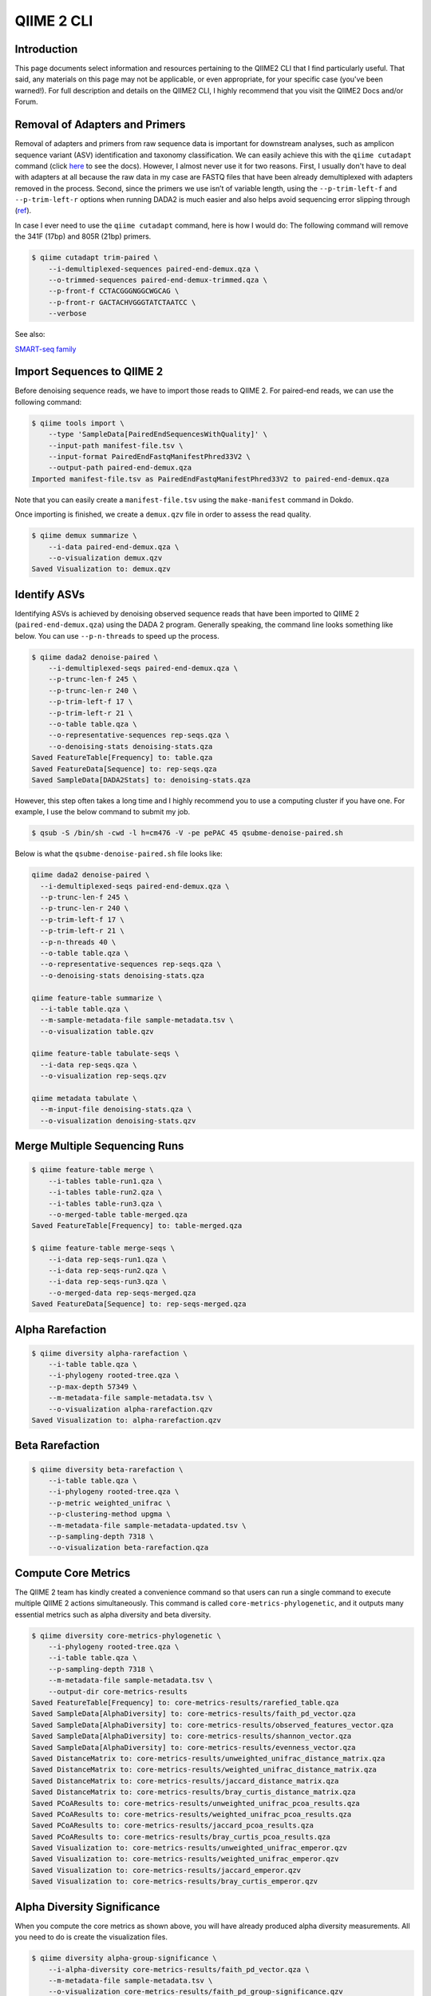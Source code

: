 QIIME 2 CLI
***********

Introduction
============

This page documents select information and resources pertaining to the QIIME2 CLI that I find particularly useful. That said, any materials on this page may not be applicable, or even appropriate, for your specific case (you've been warned!). For full description and details on the QIIME2 CLI, I highly recommend that you visit the QIIME2 Docs and/or Forum.

Removal of Adapters and Primers
===============================

Removal of adapters and primers from raw sequence data is important for downstream analyses, such as amplicon sequence variant (ASV) identification and taxonomy classification. We can easily achieve this with the ``qiime cutadapt`` command (click `here <https://docs.qiime2.org/2020.8/plugins/available/cutadapt/>`_ to see the docs). However, I almost never use it for two reasons. First, I usually don't have to deal with adapters at all because the raw data in my case are FASTQ files that have been already demultiplexed with adapters removed in the process. Second, since the primers we use isn’t of variable length, using the ``--p-trim-left-f`` and ``--p-trim-left-r`` options when running DADA2 is much easier and also helps avoid sequencing error slipping through (`ref <https://forum.qiime2.org/t/cutadapt-trim-paired-vs-dada2-option-p-trim-left-help-with-interpretation-of-cutadapt-output/10101/2>`_).

In case I ever need to use the ``qiime cutadapt`` command, here is how I would do: The following command will remove the 341F (17bp) and 805R (21bp) primers.

.. code-block:: console

    $ qiime cutadapt trim-paired \
        --i-demultiplexed-sequences paired-end-demux.qza \
        --o-trimmed-sequences paired-end-demux-trimmed.qza \
        --p-front-f CCTACGGGNGGCWGCAG \
        --p-front-r GACTACHVGGGTATCTAATCC \
        --verbose

See also:

`SMART-seq family <https://teichlab.github.io/scg_lib_structs/methods_html/SMART-seq_family.html>`_

Import Sequences to QIIME 2
===========================

Before denoising sequence reads, we have to import those reads to QIIME 2. For paired-end reads, we can use the following command:

.. code-block:: console

    $ qiime tools import \
        --type 'SampleData[PairedEndSequencesWithQuality]' \
        --input-path manifest-file.tsv \
        --input-format PairedEndFastqManifestPhred33V2 \
        --output-path paired-end-demux.qza
    Imported manifest-file.tsv as PairedEndFastqManifestPhred33V2 to paired-end-demux.qza

Note that you can easily create a ``manifest-file.tsv`` using the ``make-manifest`` command in Dokdo.

Once importing is finished, we create a ``demux.qzv`` file in order to assess the read quality.

.. code-block:: console

    $ qiime demux summarize \
        --i-data paired-end-demux.qza \
        --o-visualization demux.qzv
    Saved Visualization to: demux.qzv

Identify ASVs
=============

Identifying ASVs is achieved by denoising observed sequence reads that have been imported to QIIME 2 (``paired-end-demux.qza``) using the DADA 2 program. Generally speaking, the command line looks something like below. You can use ``--p-n-threads`` to speed up the process.

.. code-block:: console

    $ qiime dada2 denoise-paired \
        --i-demultiplexed-seqs paired-end-demux.qza \
        --p-trunc-len-f 245 \
        --p-trunc-len-r 240 \
        --p-trim-left-f 17 \
        --p-trim-left-r 21 \
        --o-table table.qza \
        --o-representative-sequences rep-seqs.qza \
        --o-denoising-stats denoising-stats.qza
    Saved FeatureTable[Frequency] to: table.qza
    Saved FeatureData[Sequence] to: rep-seqs.qza
    Saved SampleData[DADA2Stats] to: denoising-stats.qza

However, this step often takes a long time and I highly recommend you to use a computing cluster if you have one. For example, I use the below command to submit my job.

.. code-block:: console

    $ qsub -S /bin/sh -cwd -l h=cm476 -V -pe pePAC 45 qsubme-denoise-paired.sh

Below is what the ``qsubme-denoise-paired.sh`` file looks like:

.. code-block:: console

    qiime dada2 denoise-paired \
      --i-demultiplexed-seqs paired-end-demux.qza \
      --p-trunc-len-f 245 \
      --p-trunc-len-r 240 \
      --p-trim-left-f 17 \
      --p-trim-left-r 21 \
      --p-n-threads 40 \
      --o-table table.qza \
      --o-representative-sequences rep-seqs.qza \
      --o-denoising-stats denoising-stats.qza

    qiime feature-table summarize \
      --i-table table.qza \
      --m-sample-metadata-file sample-metadata.tsv \
      --o-visualization table.qzv

    qiime feature-table tabulate-seqs \
      --i-data rep-seqs.qza \
      --o-visualization rep-seqs.qzv

    qiime metadata tabulate \
      --m-input-file denoising-stats.qza \
      --o-visualization denoising-stats.qzv

Merge Multiple Sequencing Runs
==============================

.. code-block:: console

    $ qiime feature-table merge \
        --i-tables table-run1.qza \
        --i-tables table-run2.qza \
        --i-tables table-run3.qza \
        --o-merged-table table-merged.qza
    Saved FeatureTable[Frequency] to: table-merged.qza

    $ qiime feature-table merge-seqs \
        --i-data rep-seqs-run1.qza \
        --i-data rep-seqs-run2.qza \
        --i-data rep-seqs-run3.qza \
        --o-merged-data rep-seqs-merged.qza
    Saved FeatureData[Sequence] to: rep-seqs-merged.qza

Alpha Rarefaction
=================

.. code-block:: console

    $ qiime diversity alpha-rarefaction \
        --i-table table.qza \
        --i-phylogeny rooted-tree.qza \
        --p-max-depth 57349 \
        --m-metadata-file sample-metadata.tsv \
        --o-visualization alpha-rarefaction.qzv
    Saved Visualization to: alpha-rarefaction.qzv

Beta Rarefaction
================

.. code-block:: console

    $ qiime diversity beta-rarefaction \
        --i-table table.qza \
        --i-phylogeny rooted-tree.qza \
        --p-metric weighted_unifrac \
        --p-clustering-method upgma \
        --m-metadata-file sample-metadata-updated.tsv \
        --p-sampling-depth 7318 \
        --o-visualization beta-rarefaction.qza

Compute Core Metrics
====================

The QIIME 2 team has kindly created a convenience command so that users can run a single command to execute multiple QIIME 2 actions simultaneously. This command is called ``core-metrics-phylogenetic``, and it outputs many essential metrics such as alpha diversity and beta diversity.

.. code-block:: console

    $ qiime diversity core-metrics-phylogenetic \
        --i-phylogeny rooted-tree.qza \
        --i-table table.qza \
        --p-sampling-depth 7318 \
        --m-metadata-file sample-metadata.tsv \
        --output-dir core-metrics-results
    Saved FeatureTable[Frequency] to: core-metrics-results/rarefied_table.qza
    Saved SampleData[AlphaDiversity] to: core-metrics-results/faith_pd_vector.qza
    Saved SampleData[AlphaDiversity] to: core-metrics-results/observed_features_vector.qza
    Saved SampleData[AlphaDiversity] to: core-metrics-results/shannon_vector.qza
    Saved SampleData[AlphaDiversity] to: core-metrics-results/evenness_vector.qza
    Saved DistanceMatrix to: core-metrics-results/unweighted_unifrac_distance_matrix.qza
    Saved DistanceMatrix to: core-metrics-results/weighted_unifrac_distance_matrix.qza
    Saved DistanceMatrix to: core-metrics-results/jaccard_distance_matrix.qza
    Saved DistanceMatrix to: core-metrics-results/bray_curtis_distance_matrix.qza
    Saved PCoAResults to: core-metrics-results/unweighted_unifrac_pcoa_results.qza
    Saved PCoAResults to: core-metrics-results/weighted_unifrac_pcoa_results.qza
    Saved PCoAResults to: core-metrics-results/jaccard_pcoa_results.qza
    Saved PCoAResults to: core-metrics-results/bray_curtis_pcoa_results.qza
    Saved Visualization to: core-metrics-results/unweighted_unifrac_emperor.qzv
    Saved Visualization to: core-metrics-results/weighted_unifrac_emperor.qzv
    Saved Visualization to: core-metrics-results/jaccard_emperor.qzv
    Saved Visualization to: core-metrics-results/bray_curtis_emperor.qzv

Alpha Diversity Significance
============================

When you compute the core metrics as shown above, you will have already produced alpha diversity measurements. All you need to do is create the visualization files.

.. code-block:: console

    $ qiime diversity alpha-group-significance \
        --i-alpha-diversity core-metrics-results/faith_pd_vector.qza \
        --m-metadata-file sample-metadata.tsv \
        --o-visualization core-metrics-results/faith_pd_group-significance.qzv
    Saved Visualization to: core-metrics-results/faith_pd_group-significance.qzv

    $ qiime diversity alpha-group-significance \
        --i-alpha-diversity core-metrics-results/evenness_vector.qza \
        --m-metadata-file sample-metadata.tsv \
        --o-visualization core-metrics-results/evenness_group-significance.qzv
    Saved Visualization to: core-metrics-results/evenness_group-significance.qzv

    $ qiime diversity alpha-group-significance \
        --i-alpha-diversity core-metrics-results/shannon_vector.qza \
        --m-metadata-file sample-metadata.tsv \
        --o-visualization core-metrics-results/shannon_group-significance.qzv
    Saved Visualization to: core-metrics-results/shannon_group-significance.qzv

    $ qiime diversity alpha-group-significance \
        --i-alpha-diversity core-metrics-results/observed_features_vector.qza \
        --m-metadata-file sample-metadata.tsv \
        --o-visualization core-metrics-results/observed_features_group-significance.qzv
    Saved Visualization to: core-metrics-results/observed_features_group-significance.qzv

Each visualization comes with p-values and q-values (p-values adjusted by the Benjamini-Hochberg correction) from Kruskal-Wallis testing. Kruskal-Wallis is a non-parametric version of the one-way ANOVA test. Just as ANOVA can be applied to 2+ groups and is a generalization of the t-test (which works with 2 groups only), Kruskal-Wallis can be applied to 2+ groups and is a generalization of the Mann-Whitney U test.

q-value = adjusted p-value = p-value * (total number of hypotheses tested) / (rank of the p-value)

Beta Diversity Significance
===========================

When you compute the core metrics as shown above, you will have already produced beta diversity measurements. All you need to do is create the visualization file.

.. code-block:: console

    $ qiime diversity beta-group-significance \
        --i-distance-matrix core-metrics-results/weighted_unifrac_distance_matrix.qza \
        --m-metadata-file sample-metadata.tsv \
        --m-metadata-column body-site \
        --o-visualization weighted_unifrac_body-site_significance.qzv
    Saved Visualization to: weighted_unifrac_body-site_significance.qzv

The visualization file comes with a p-value from a permutation-based statistical test (e.g. PERMANOVA).

If you want to see the effect of more than one grouping variable, use the following:

.. code-block:: console

    $ qiime diversity adonis \
        --i-distance-matrix core-metrics-results/weighted_unifrac_distance_matrix.qza \
        --m-metadata-file sample-metadata.tsv \
        --p-formula "subject+year" \
        --o-visualization adonis.qzv
    Saved Visualization to: adonis.qzv

Build Phylogenetic Tree
=======================

Constructing a phylogenetic tree of observed features (i.e. representative sequences) is crucial for many of the downstream analyses. We can easily build a phylogenetic tree by following the four steps described below.

**Step 1. Carry out multiple sequence alignment using the Mafft algorithm.** You can use ``--p-n-threads`` to speed up the process.

.. code-block:: console

    $ qiime alignment mafft \
        --i-sequences rep-seqs.qza \
        --o-alignment aligned-rep-seqs.qza
    Saved FeatureData[AlignedSequence] to: aligned-rep-seqs.qza

**Step 2. Mask unconserved and highly gapped positions from an alignment.** These positions are generally considered to add noise to a resulting phylogenetic tree.

.. code-block:: console

    $ qiime alignment mask \
        --i-alignment aligned-rep-seqs.qza \
        --o-masked-alignment masked-aligned-rep-seqs.qza
    Saved FeatureData[AlignedSequence] to: masked-aligned-rep-seqs.qza

**Step 3. Create the tree using the Fasttree algorithm.** You can use ``--p-n-threads`` to speed up the process.

.. code-block:: console

    $ qiime phylogeny fasttree \
        --i-alignment masked-aligned-rep-seqs.qza \
        --o-tree unrooted-tree.qza
    Saved Phylogeny[Unrooted] to: unrooted-tree.qza

**Step 4: Root the tree using the longest root.**

.. code-block:: console

    $ qiime phylogeny midpoint-root \
        --i-tree unrooted-tree.qza \
        --o-rooted-tree rooted-tree.qza
    Saved Phylogeny[Rooted] to: rooted-tree.qza

Filtering Data
==============

In QIIME 2, we can perform filtering on feature tables, sequences, and even distance matrices.

Feature Table-Based Filtering
-----------------------------

We can filter representative sequences based on an already filtered feature table.

.. code-block:: console

    $ qiime feature-table filter-seqs \
        --i-data rep-seqs.qza \
        --i-table filtered-table.qza \
        --o-filtered-data filtered-rep-seqs.qza
    Saved FeatureData[Sequence] to: filtered-rep-seqs.qza

Sample ID-Based Filtering
-------------------------

The following will retain the samples specified in a metadata file.

.. code-block:: console

    $ echo SampleID > output/QIIME-2-CLI/samples-to-keep.tsv
    $ echo L1S8 >> output/QIIME-2-CLI/samples-to-keep.tsv
    $ echo L1S105 >> output/QIIME-2-CLI/samples-to-keep.tsv

    $ qiime feature-table filter-samples \
        --i-table data/moving-pictures-tutorial/table.qza \
        --m-metadata-file output/QIIME-2-CLI/samples-to-keep.tsv \
        --o-filtered-table output/QIIME-2-CLI/sample-id-keep-table.qza

The following will remove the samples specified in a metadata file.

.. code-block:: console

    $ echo SampleID > output/QIIME-2-CLI/samples-to-remove.tsv
    $ echo L1S8 >> output/QIIME-2-CLI/samples-to-remove.tsv

    $ qiime feature-table filter-samples \
        --i-table output/QIIME-2-CLI/sample-id-keep-table.qza \
        --m-metadata-file output/QIIME-2-CLI/samples-to-remove.tsv \
        --p-exclude-ids \
        --o-filtered-table output/QIIME-2-CLI/sample-id-remove-table.qza

Feature ID-Based Filtering
--------------------------

The following will retain the features specified in a metadata file.

.. code-block:: console

    $ echo FeatureID > output/QIIME-2-CLI/features-to-keep.tsv
    $ echo 4b5eeb300368260019c1fbc7a3c718fc >> output/QIIME-2-CLI/features-to-keep.tsv
    $ echo fe30ff0f71a38a39cf1717ec2be3a2fc >> output/QIIME-2-CLI/features-to-keep.tsv

    $ qiime feature-table filter-features \
        --i-table data/moving-pictures-tutorial/table.qza \
        --m-metadata-file output/QIIME-2-CLI/features-to-keep.tsv \
        --o-filtered-table output/QIIME-2-CLI/feature-id-keep-table.qza

The following will remove the features specified in a metadata file.

.. code-block:: console

    $ echo FeatureID > output/QIIME-2-CLI/features-to-remove.tsv
    $ echo 4b5eeb300368260019c1fbc7a3c718fc >> output/QIIME-2-CLI/features-to-remove.tsv

    $ qiime feature-table filter-features \
        --i-table output/QIIME-2-CLI/feature-id-keep-table.qza \
        --m-metadata-file output/QIIME-2-CLI/features-to-remove.tsv \
        --p-exclude-ids \
        --o-filtered-table output/QIIME-2-CLI/feature-id-remove-table.qza

Contingency-Based Filtering
---------------------------

To filter out features that show up in only one sample:

.. code-block:: console

    $ qiime feature-table filter-features \
        --i-table table.qza \
        --p-min-samples 2 \
        --o-filtered-table filtered-table.qza
    Saved FeatureTable[Frequency] to: filtered-table.qza

To filter for samples whose ``body-site`` is either left palm or right palm:

.. code-block:: console

    $ qiime feature-table filter-samples \
        --i-table table.qza \
        --m-metadata-file sample-metadata.tsv \
        --p-where "[body-site] IN ('left palm', 'right palm')" \
        --o-filtered-table filtered-table.qza

Total-Frequency-Based Filtering
-------------------------------

We filter out ASVs with a total abundance (summed across all samples) of less than 10.

.. code-block:: console

    $ qiime feature-table filter-features \
        --i-table table-s2.qza \
        --p-min-frequency 10 \
        --o-filtered-table table-s2-f10.qza
    Saved FeatureTable[Frequency] to: filtered-table.qza

Taxonomy-Based Filtering
------------------------

.. code-block:: console

    $ qiime taxa filter-table \
        --i-table table-s2-f10.qza \
        --i-taxonomy taxonomy-c0.qza \
        --p-exclude mitochondria,chloroplast \
        --o-filtered-table filtered-table.qza
    Saved FeatureTable[Frequency] to: filtered-table.qza

Taxonomy Classifier
===================

QIIME 2 provides pre-trained taxonomy classifiers `here <https://docs.qiime2.org/2020.8/data-resources/>`__. They were trained on either full-length sequences or 515F/806R region of sequences (V4 region).

We can train our own classifier for the 341F/805R region (V3-V4 region) by following this `tutorial <https://docs.qiime2.org/2020.8/tutorials/feature-classifier/>`__.

First, download the sequence and taxonomy files from `here <https://docs.qiime2.org/2020.8/data-resources/>`__.

Second, extract the sequence reads for the V3-V4 region.

.. code-block:: console

    $ qiime feature-classifier extract-reads \
        --i-sequences silva-138-99-seqs.qza \
        --p-f-primer CCTACGGGNGGCWGCAG \
        --p-r-primer GACTACHVGGGTATCTAATCC \
        --p-n-jobs 40 \
        --o-reads silva-138-99-341F-805R-seqs.qza

Third, train the Naive Bayes classifier.

.. code-block:: console

    $ qiime feature-classifier fit-classifier-naive-bayes \
        --i-reference-reads silva-138-99-341F-805R-seqs.qza \
        --i-reference-taxonomy silva-138-99-tax.qza \
        --o-classifier silva-138-99-341F-805R-nb-classifier.qza

Classify Taxonomy
=================

I perform taxonomy classification with the ``qiime feature-classifier classify-sklearn`` command (click `here <https://docs.qiime2.org/2020.8/plugins/available/feature-classifier/classify-sklearn/>`__ to see the official docs).

Each classification comes with a confidence value. You can click `here <https://forum.qiime2.org/t/question-about-asvs-that-are-taxonomically-classified-as-unassigned-despite-of-having-a-high-confidence-value-e-g-0-7/16671>`__ to see my extensive discussion with the QIIME2 team about how confidence values are computed. I highly recommend you to read the post since they marked it with the ``best-of-the-forum`` tag!

Below is the most minimal command one can run.

.. code-block:: console

    $ qiime feature-classifier classify-sklearn \
        --i-classifier silva-138-99-nb-classifier.qza \
        --i-reads rep-seqs.qza \
        --o-classification taxonomy.qza

I often add the ``--p-n-jobs`` parameter because it takes a long time to classify thousands of sequences. Then, I use the below command to submit my job.

.. code-block:: console

    $ qsub -S /bin/sh -cwd -l h=cm476 -V -pe pePAC 20 classify.sh

I also frequently use the ``--p-confidence`` parameter to study the identity of "Unassigned" classifications; setting it to 0 will calculate confidence but not apply it to limit the taxonomic depth of the assignments.

Once classification is over, you can create visualization of the output file.

.. code-block:: console

    $ qiime metadata tabulate \
        --m-input-file taxonomy.qza \
        --o-visualization taxonomy.qzv

Create Taxonomy Barplot
=======================

Finally, the famous bar chart can be created as shown below.

.. code-block:: console

    $ qiime taxa barplot \
        --i-table table.qza \
        --i-taxonomy taxonomy.qza \
        --m-metadata-file sample-metadata.tsv \
        --o-visualization taxa-bar-plots.qzv
    Saved Visualization to: taxa-bar-plots.qzv

Differential Abundance
======================

In QIIME 2, differential abundance of bacteria can be tested using the analysis of composition of microbiomes (ANCOM). After each ANCOM, we can make a volcano plot as shown below:

.. image:: images/ancom_volcano_plot.png

where the x-axis is centered log-ratio (CLR) of relative abundance and the y-axis is the W value which represents the number of rejected null hypotheses. The W value will be explained in more detail below. If you are not familiar with the CLR transformation, it is defined as:

:math:`\hat{x} = \left \{ \log \left ( \frac{x_1}{G(x)} \right ), ...,\log \left ( \frac{x_n}{G(x)} \right ) \right \}=\left \{ \log(x_1)-\log(G(x)), ..., \log(x_n)-\log(G(x)) \right \}`

where :math:`x` is the observed frequencies and :math:`G(x)` is their geometric mean.

This `post <https://forum.qiime2.org/t/ancom-clr-results-confusion/8794/3>`__ by Jamie Morton in QIIME 2 Forum gives a great summary of the meaning of CLR:

    clr coordinate do not necessarily imply increase / decrease (since it is not possible do this in the first place). Instead, these coordinates represent log-fold change relative to the average microbe.

    So it is possible that both taxa are higher, but one of them is increased greater than the average microbe and the other is increased less than the average microbe (provided that the average microbe is also increased between these two conditions).

Additionally, this `post <https://forum.qiime2.org/t/specify-w-cutoff-for-anacom/1844/10>`__ by Jamie Morton in QIIME 2 Forum gives a great summary of ANCOM (I am just copying and pasting below):

    The W value is essentially a count of the number of sub-hypotheses that have passed for a given species.

    Underneath the hood, ANCOM is just running bunch of pairwise tests. Each sub-hypothesis is structured something like follows (for the 2 class case)

    :math:`H_{0 (ij)}: mean(\log \frac{x_i}{x_j}) = mean(\log \frac{y_i}{y_j})`

    where :math:`x_i` denotes the :math:`ith` species abundances from samples :math:`x`, :math:`i_j` denotes the :math:`jth` species abundances from samples :math:`x`

    and where :math:`y_i` denotes the :math:`ith` species abundances from samples :math:`y`, :math:`i_j` denotes the :math:`jth` species abundances from samples :math:`y`

    The W value is just a count of the number of times :math:`H_0(ij)` is rejected 60 times. This basically means, that the ratio OTU :math:`k` and 60 other species were detected to be significantly different across the :math:`x` and :math:`y` groups.

Note that the threshold for the W value is automatically determined. Assumption: only few ASVs (< 25%) are changing between the groups.

.. code-block:: console

    $ qiime feature-table filter-samples \
        --i-table table.qza \
        --m-metadata-file sample-metadata-2.tsv \
        --p-where "[Site] IN ('N', 'T')" \
        --o-filtered-table tissue-table.qza
    Saved FeatureTable[Frequency] to: tissue-table.qza

    $ qiime composition add-pseudocount \
        --i-table tissue-table.qza \
        --o-composition-table comp-tissue-table.qza
    Saved FeatureTable[Composition] to: comp-tissue-table.qza

    $ qiime composition ancom \
        --i-table comp-tissue-table.qza \
        --m-metadata-file sample-metadata-3.tsv \
        --m-metadata-column SelfCluster \
        --o-visualization ancom-SelfCluster.qzv
    Saved Visualization to: ancom-SelfCluster.qzv

If you want to perform a differential abundance test at a specific taxonomic level, use the following:

.. code-block:: console

    $ qiime taxa collapse \
        --i-table gut-table.qza \
        --i-taxonomy taxonomy.qza \
        --p-level 6 \
        --o-collapsed-table gut-table-l6.qza
    Saved FeatureTable[Frequency] to: gut-table-l6.qza

    $ qiime composition add-pseudocount \
        --i-table gut-table-l6.qza \
        --o-composition-table comp-gut-table-l6.qza
    Saved FeatureTable[Composition] to: comp-gut-table-l6.qza

    $ qiime composition ancom \
        --i-table comp-gut-table-l6.qza \
        --m-metadata-file sample-metadata.tsv \
        --m-metadata-column subject \
        --o-visualization l6-ancom-subject.qzv
    Saved Visualization to: l6-ancom-subject.qzv

Taxonomy to Sequence
====================

.. code-block:: console

    $ qiime metadata tabulate \
        --m-input-file data/moving-pictures-tutorial/rep-seqs-dada2.qza \
        --m-input-file data/moving-pictures-tutorial/taxonomy.qza \
        --o-visualization output/QIIME-2-CLI/tabulated-feature-metadata.qzv

Exporting Artifacts
===================

To export a feature table (i.e. ``FeatureTable[Frequency]``) to a .tsv file:

.. code-block:: console

    $ qiime tools export \
        --input-path feature-table.qza \
        --output-path exported-feature-table

    $ biom convert \
        -i exported-feature-table/feature-table.biom \
        -o feature-table.tsv \
        --to-tsv

See also:

- `Exporting data <https://docs.qiime2.org/2020.8/tutorials/exporting/>`__


Biplot
======

.. code-block:: console

    # Rarefy the feature table.
    $ qiime feature-table rarefy \
        --i-table filtered-table.qza \
        --p-sampling-depth 11972 \
        --o-rarefied-table rarefied-table.qza

    # Generate FeatureTable[RelativeFrequency].
    $ qiime feature-table relative-frequency \
        --i-table rarefied-table.qza \
        --o-relative-frequency-table relative-frequency-table.qza

    # Compute distiance matrix.
    $ qiime diversity-lib unweighted-unifrac \
        --i-table rarefied-table.qza \
        --i-phylogeny rooted-tree.qza \
        --o-distance-matrix unweighted-unifrac-matrix.qza

    # Perform PCoA.
    $ qiime diversity pcoa \
        --i-distance-matrix unweighted-unifrac-matrix.qza \
        --p-number-of-dimensions 10 \
        --o-pcoa unweighted-unifrac-pcoa.qza

    # Create biplot.
    $ qiime diversity pcoa-biplot \
        --i-pcoa unweighted-unifrac-pcoa.qza \
        --i-features relative-frequency-table.qza \
        --o-biplot unweighted-unifrac-biplot.qza

    # Create biplot visualization.
    $ qiime emperor biplot \
        --i-biplot unweighted-unifrac-biplot.qza \
        --m-sample-metadata-file sample-metadata.tsv \
        --m-feature-metadata-file taxonomy-c0.qza \
        --o-visualization unweighted-unifrac-biplot.qzv

See also:

- `How to use pcoa-biplot <https://forum.qiime2.org/t/how-to-use-pcoa-biplot/7953>`__
- `Biplot visualization error <https://forum.qiime2.org/t/biplot-visualization-error/12507>`__
